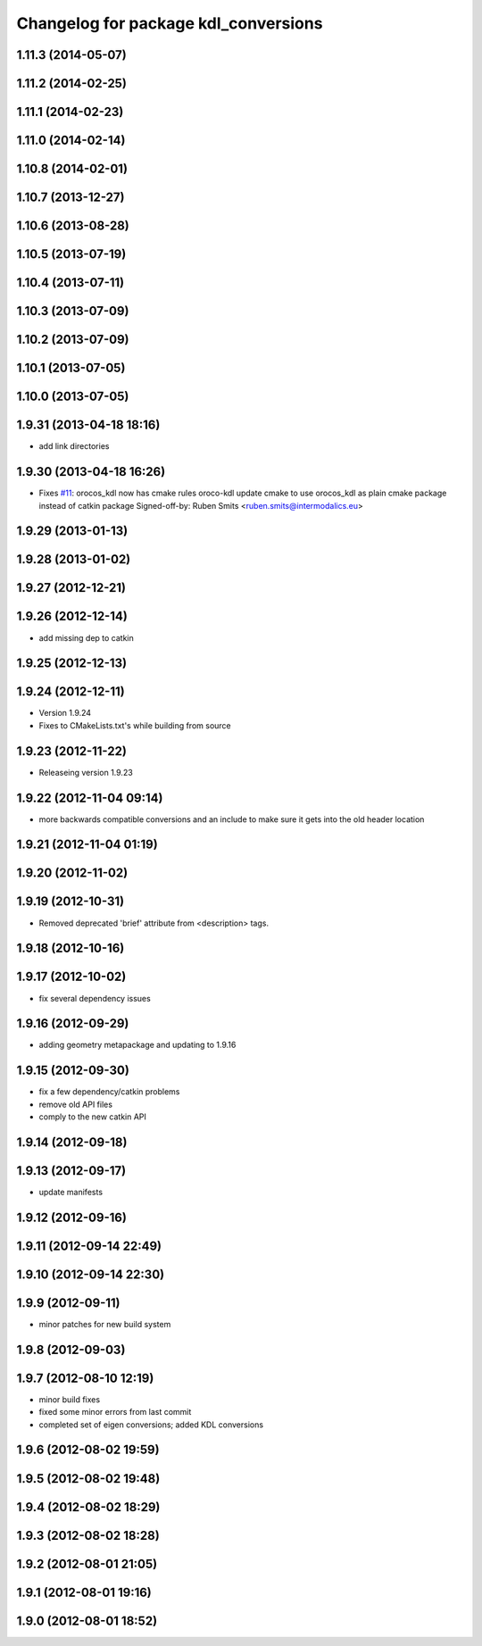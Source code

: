 ^^^^^^^^^^^^^^^^^^^^^^^^^^^^^^^^^^^^^
Changelog for package kdl_conversions
^^^^^^^^^^^^^^^^^^^^^^^^^^^^^^^^^^^^^

1.11.3 (2014-05-07)
-------------------

1.11.2 (2014-02-25)
-------------------

1.11.1 (2014-02-23)
-------------------

1.11.0 (2014-02-14)
-------------------

1.10.8 (2014-02-01)
-------------------

1.10.7 (2013-12-27)
-------------------

1.10.6 (2013-08-28)
-------------------

1.10.5 (2013-07-19)
-------------------

1.10.4 (2013-07-11)
-------------------

1.10.3 (2013-07-09)
-------------------

1.10.2 (2013-07-09)
-------------------

1.10.1 (2013-07-05)
-------------------

1.10.0 (2013-07-05)
-------------------

1.9.31 (2013-04-18 18:16)
-------------------------
* add link directories

1.9.30 (2013-04-18 16:26)
-------------------------
* Fixes `#11 <https://github.com/ros/geometry/issues/11>`_: orocos_kdl now has cmake rules oroco-kdl
  update cmake to use orocos_kdl as plain cmake package instead of catkin package
  Signed-off-by: Ruben Smits <ruben.smits@intermodalics.eu>

1.9.29 (2013-01-13)
-------------------

1.9.28 (2013-01-02)
-------------------

1.9.27 (2012-12-21)
-------------------

1.9.26 (2012-12-14)
-------------------
* add missing dep to catkin

1.9.25 (2012-12-13)
-------------------

1.9.24 (2012-12-11)
-------------------
* Version 1.9.24
* Fixes to CMakeLists.txt's while building from source

1.9.23 (2012-11-22)
-------------------
* Releaseing version 1.9.23

1.9.22 (2012-11-04 09:14)
-------------------------
* more backwards compatible conversions and an include to make sure it gets into the old header location

1.9.21 (2012-11-04 01:19)
-------------------------

1.9.20 (2012-11-02)
-------------------

1.9.19 (2012-10-31)
-------------------
* Removed deprecated 'brief' attribute from <description> tags.

1.9.18 (2012-10-16)
-------------------

1.9.17 (2012-10-02)
-------------------
* fix several dependency issues

1.9.16 (2012-09-29)
-------------------
* adding geometry metapackage and updating to 1.9.16

1.9.15 (2012-09-30)
-------------------
* fix a few dependency/catkin problems
* remove old API files
* comply to the new catkin API

1.9.14 (2012-09-18)
-------------------

1.9.13 (2012-09-17)
-------------------
* update manifests

1.9.12 (2012-09-16)
-------------------

1.9.11 (2012-09-14 22:49)
-------------------------

1.9.10 (2012-09-14 22:30)
-------------------------

1.9.9 (2012-09-11)
------------------
* minor patches for new build system

1.9.8 (2012-09-03)
------------------

1.9.7 (2012-08-10 12:19)
------------------------
* minor build fixes
* fixed some minor errors from last commit
* completed set of eigen conversions; added KDL conversions

1.9.6 (2012-08-02 19:59)
------------------------

1.9.5 (2012-08-02 19:48)
------------------------

1.9.4 (2012-08-02 18:29)
------------------------

1.9.3 (2012-08-02 18:28)
------------------------

1.9.2 (2012-08-01 21:05)
------------------------

1.9.1 (2012-08-01 19:16)
------------------------

1.9.0 (2012-08-01 18:52)
------------------------
